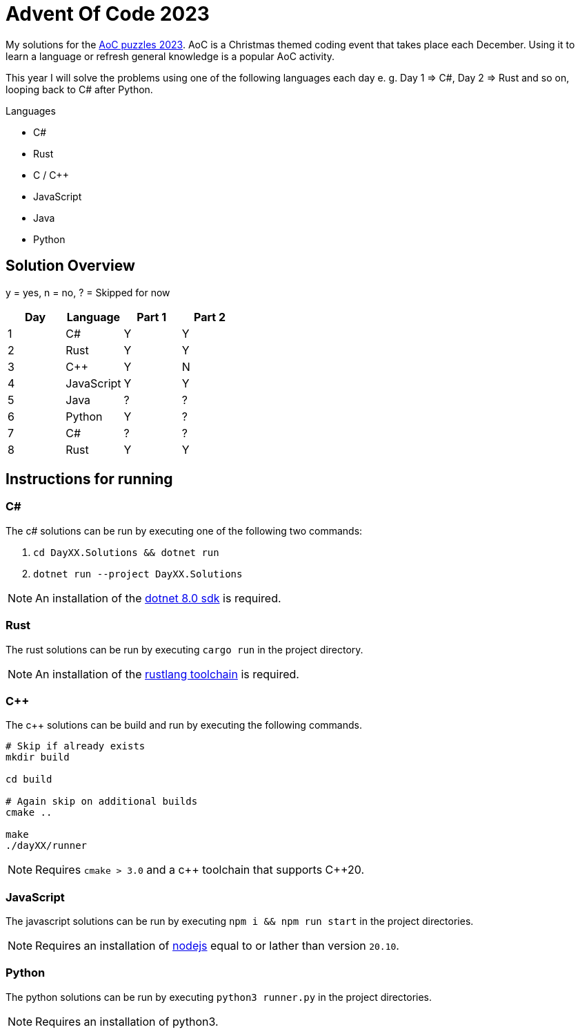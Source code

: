= Advent Of Code 2023
:nofooter:

////
Generate html of this readme using asciidoctor (https://docs.asciidoctor.org/asciidoctor/latest/).

The rendered output of this adoc can be generated with the following command:
asciidoctor README.adoc
////

My solutions for the https://adventofcode.com/2023[AoC puzzles 2023]. AoC is a
Christmas themed coding event that takes place each December. Using it to learn
a language or refresh general knowledge is a popular AoC activity.

This year I will solve the problems using one of the following languages each
day e. g. Day 1 => C#, Day 2 => Rust and so on, looping back to C# after Python.

.Languages
- C#
- Rust
- C / C++
- JavaScript
- Java
- Python 

== Solution Overview

y = yes, n = no, ? = Skipped for now

[cols="1,1,1,1"]
|===
| Day | Language | Part 1 | Part 2

| 1
| C#
| Y
| Y

| 2
| Rust
| Y
| Y

| 3
| C++
| Y
| N

| 4
| JavaScript
| Y
| Y

| 5
| Java
| ?
| ?

| 6
| Python
| Y
| ?

| 7
| C#
| ?
| ?

| 8
| Rust
| Y
| Y
|===

== Instructions for running

=== C#

The c# solutions can be run by executing one of the following two commands:

. `cd DayXX.Solutions && dotnet run`
. `dotnet run --project DayXX.Solutions`

:dotnet-8-sdk-url: https://dotnet.microsoft.com/en-us/download/dotnet/8.0

NOTE: An installation of the {dotnet-8-sdk-url}[dotnet 8.0 sdk] is required.

=== Rust

The rust solutions can be run by executing `cargo run` in the project directory.

:rustlang: https://www.rust-lang.org/tools/install

NOTE: An installation of the {rustlang}[rustlang toolchain] is required.

=== C++

The c++ solutions can be build and run by executing the following commands.

[source, console]
....
# Skip if already exists
mkdir build

cd build

# Again skip on additional builds
cmake ..

make
./dayXX/runner
....

NOTE: Requires `cmake > 3.0` and a c\++ toolchain that supports C++20.

=== JavaScript

The javascript solutions can be run by executing `npm i && npm run start` in the
project directories.

:nodejs: https://nodejs.org/en/download

NOTE: Requires an installation of {nodejs}[nodejs] equal to or lather than
version `20.10`.

=== Python

The python solutions can be run by executing `python3 runner.py` in the project
directories.

NOTE: Requires an installation of python3.

